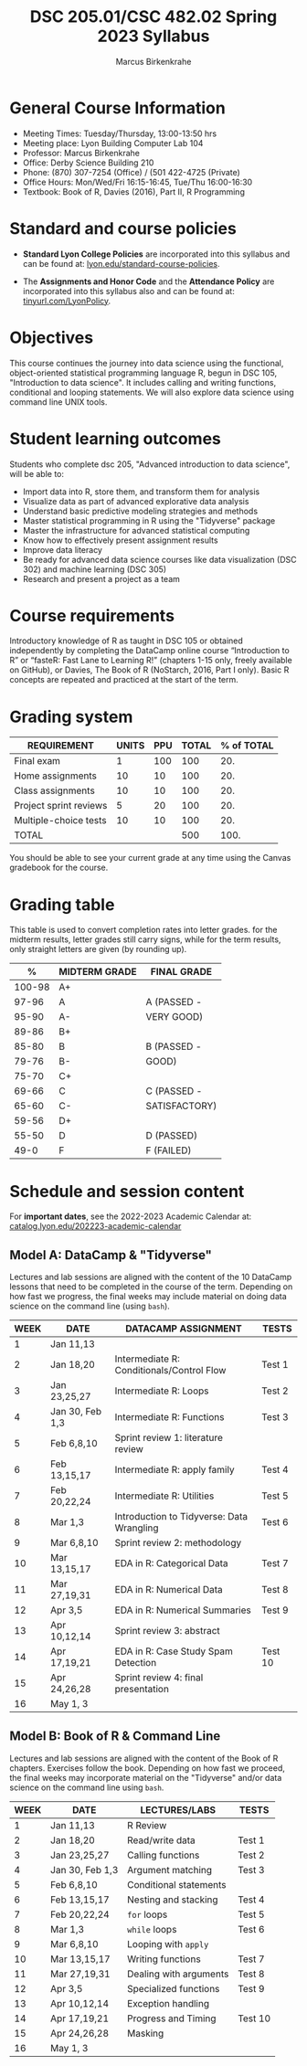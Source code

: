 #+TITLE:DSC 205.01/CSC 482.02 Spring 2023 Syllabus
#+AUTHOR: Marcus Birkenkrahe
#+options: toc:nil
#+startup: overview indent
* General Course Information

- Meeting Times: Tuesday/Thursday, 13:00-13:50 hrs
- Meeting place: Lyon Building Computer Lab 104
- Professor: Marcus Birkenkrahe
- Office: Derby Science Building 210
- Phone: (870) 307-7254 (Office) / (501 422-4725 (Private)
- Office Hours: Mon/Wed/Fri 16:15-16:45, Tue/Thu 16:00-16:30
- Textbook: Book of R, Davies (2016), Part II, R Programming

* Standard and course policies

- *Standard Lyon College Policies* are incorporated into this syllabus
  and can be found at: [[http://www.lyon.edu/standard-course-policies][lyon.edu/standard-course-policies]].

- The *Assignments and Honor Code* and the *Attendance Policy* are
  incorporated into this syllabus also and can be found at:
  [[https://tinyurl.com/LyonPolicy][tinyurl.com/LyonPolicy]].
  
* Objectives

This course continues the journey into data science using the
functional, object-oriented statistical programming language R, begun
in DSC 105, "Introduction to data science". It includes calling and
writing functions, conditional and looping statements. We will also
explore data science using command line UNIX tools.

* Student learning outcomes

Students who complete dsc 205, "Advanced introduction to data
science", will be able to:

- Import data into R, store them, and transform them for analysis
- Visualize data as part of advanced explorative data analysis
- Understand basic predictive modeling strategies and methods
- Master statistical programming in R using the "Tidyverse" package
- Master the infrastructure for advanced statistical computing
- Know how to effectively present assignment results
- Improve data literacy
- Be ready for advanced data science courses like data
  visualization (DSC 302) and machine learning (DSC 305)
- Research and present a project as a team

* Course requirements

Introductory knowledge of R as taught in DSC 105 or obtained
independently by completing the DataCamp online course “Introduction
to R” or “fasteR: Fast Lane to Learning R!” (chapters 1-15 only,
freely available on GitHub), or Davies, The Book of R (NoStarch, 2016,
Part I only). Basic R concepts are repeated and practiced at the start
of the term.

* Grading system

| REQUIREMENT            | UNITS | PPU | TOTAL | % of TOTAL |
|------------------------+-------+-----+-------+------------|
| Final exam             |     1 | 100 |   100 |        20. |
| Home assignments       |    10 |  10 |   100 |        20. |
| Class assignments      |    10 |  10 |   100 |        20. |
| Project sprint reviews |     5 |  20 |   100 |        20. |
| Multiple-choice tests  |    10 |  10 |   100 |        20. |
|------------------------+-------+-----+-------+------------|
| TOTAL                  |       |     |   500 |       100. |
|------------------------+-------+-----+-------+------------|
#+TBLFM: @2$4=$2*$3::@2$5=(@2$4/@7$4)*100::@3$4=$2*$3::@3$5=(@3$4/@7$4)*100::@4$4=$2*$3::@4$5=(@4$4/@7$4)*100::@5$4=$2*$3::@5$5=(@5$4/@7$4)*100::@6$5=(@6$4/@7$4)*100::@7$4=vsum(@2..@6)::@7$5=vsum(@2..@6)

You should be able to see your current grade at any time using the
Canvas gradebook for the course.

* Grading table

This table is used to convert completion rates into letter
grades. for the midterm results, letter grades still carry signs,
while for the term results, only straight letters are given (by
rounding up).

|--------+-----------------+---------------|
|    *%* | *MIDTERM GRADE* | *FINAL GRADE* |
|--------+-----------------+---------------|
| 100-98 | A+              |               |
|  97-96 | A               | A (PASSED -   |
|  95-90 | A-              | VERY GOOD)    |
|--------+-----------------+---------------|
|  89-86 | B+              |               |
|  85-80 | B               | B (PASSED -   |
|  79-76 | B-              | GOOD)         |
|--------+-----------------+---------------|
|  75-70 | C+              |               |
|  69-66 | C               | C (PASSED -   |
|  65-60 | C-              | SATISFACTORY) |
|--------+-----------------+---------------|
|  59-56 | D+              |               |
|  55-50 | D               | D (PASSED)    |
|--------+-----------------+---------------|
|   49-0 | F               | F (FAILED)    |
|--------+-----------------+---------------|

* Schedule and session content

For *important dates*, see the 2022-2023 Academic Calendar at:
[[https://catalog.lyon.edu/202223-academic-calendar][catalog.lyon.edu/202223-academic-calendar]]

** Model A: DataCamp & "Tidyverse"
Lectures and lab sessions are aligned with the content of the 10
DataCamp lessons that need to be completed in the course of the
term. Depending on how fast we progress, the final weeks may include
material on doing data science on the command line (using ~bash~). 

| WEEK | DATE            | DATACAMP ASSIGNMENT                       | TESTS   |
|------+-----------------+-------------------------------------------+---------|
|    1 | Jan 11,13       |                                           |         |
|------+-----------------+-------------------------------------------+---------|
|    2 | Jan 18,20       | Intermediate R: Conditionals/Control Flow | Test 1  |
|------+-----------------+-------------------------------------------+---------|
|    3 | Jan 23,25,27    | Intermediate R: Loops                     | Test 2  |
|------+-----------------+-------------------------------------------+---------|
|    4 | Jan 30, Feb 1,3 | Intermediate R: Functions                 | Test 3  |
|------+-----------------+-------------------------------------------+---------|
|    5 | Feb 6,8,10      | Sprint review 1: literature review        |         |
|------+-----------------+-------------------------------------------+---------|
|    6 | Feb 13,15,17    | Intermediate R: apply family              | Test 4  |
|------+-----------------+-------------------------------------------+---------|
|    7 | Feb 20,22,24    | Intermediate R: Utilities                 | Test 5  |
|------+-----------------+-------------------------------------------+---------|
|    8 | Mar 1,3         | Introduction to Tidyverse: Data Wrangling | Test 6  |
|------+-----------------+-------------------------------------------+---------|
|    9 | Mar 6,8,10      | Sprint review 2: methodology              |         |
|------+-----------------+-------------------------------------------+---------|
|   10 | Mar 13,15,17    | EDA in R: Categorical Data                | Test 7  |
|------+-----------------+-------------------------------------------+---------|
|   11 | Mar 27,19,31    | EDA in R: Numerical Data                  | Test 8  |
|------+-----------------+-------------------------------------------+---------|
|   12 | Apr 3,5         | EDA in R: Numerical Summaries             | Test 9  |
|------+-----------------+-------------------------------------------+---------|
|   13 | Apr 10,12,14    | Sprint review 3: abstract                 |         |
|------+-----------------+-------------------------------------------+---------|
|   14 | Apr 17,19,21    | EDA in R: Case Study Spam Detection       | Test 10 |
|------+-----------------+-------------------------------------------+---------|
|   15 | Apr 24,26,28    | Sprint review 4: final presentation       |         |
|------+-----------------+-------------------------------------------+---------|
|   16 | May 1, 3        |                                           |         |
|------+-----------------+-------------------------------------------+---------|

** Model B: Book of R & Command Line

Lectures and lab sessions are aligned with the content of the Book of
R chapters. Exercises follow the book. Depending on how fast we
proceed, the final weeks may incorporate material on the "Tidyverse"
and/or data science on the command line using ~bash~.

| WEEK | DATE            | LECTURES/LABS          | TESTS   |
|------+-----------------+------------------------+---------|
|    1 | Jan 11,13       | R Review               |         |
|------+-----------------+------------------------+---------|
|    2 | Jan 18,20       | Read/write data        | Test 1  |
|------+-----------------+------------------------+---------|
|    3 | Jan 23,25,27    | Calling functions      | Test 2  |
|------+-----------------+------------------------+---------|
|    4 | Jan 30, Feb 1,3 | Argument matching      | Test 3  |
|------+-----------------+------------------------+---------|
|    5 | Feb 6,8,10      | Conditional statements |         |
|------+-----------------+------------------------+---------|
|    6 | Feb 13,15,17    | Nesting and stacking   | Test 4  |
|------+-----------------+------------------------+---------|
|    7 | Feb 20,22,24    | ~for~ loops              | Test 5  |
|------+-----------------+------------------------+---------|
|    8 | Mar 1,3         | ~while~ loops            | Test 6  |
|------+-----------------+------------------------+---------|
|    9 | Mar 6,8,10      | Looping with ~apply~     |         |
|------+-----------------+------------------------+---------|
|   10 | Mar 13,15,17    | Writing functions      | Test 7  |
|------+-----------------+------------------------+---------|
|   11 | Mar 27,19,31    | Dealing with arguments | Test 8  |
|------+-----------------+------------------------+---------|
|   12 | Apr 3,5         | Specialized functions  | Test 9  |
|------+-----------------+------------------------+---------|
|   13 | Apr 10,12,14    | Exception handling     |         |
|------+-----------------+------------------------+---------|
|   14 | Apr 17,19,21    | Progress and Timing    | Test 10 |
|------+-----------------+------------------------+---------|
|   15 | Apr 24,26,28    | Masking                |         |
|------+-----------------+------------------------+---------|
|   16 | May 1, 3        |                        |         |
|------+-----------------+------------------------+---------|
